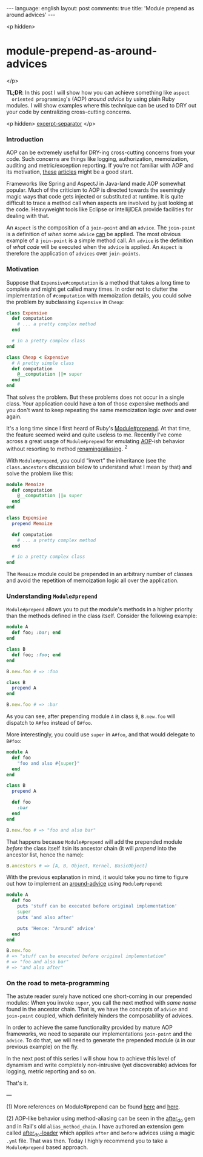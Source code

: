 #+OPTIONS: -*- eval: (org-jekyll-mode); eval: (writegood-mode) -*-
#+AUTHOR: Renan Ranelli (renanranelli@gmail.com)
#+OPTIONS: toc:nil n:3
#+STARTUP: oddeven
#+STARTUP: hidestars
#+BEGIN_HTML
---
language: english
layout: post
comments: true
title: 'Module prepend as around advices'
---
#+END_HTML

<p hidden>
* module-prepend-as-around-advices
</p>

  *TL;DR*: In this post I will show how you can achieve something like =aspect
  oriented programming='s (AOP) /around advice/ by using plain Ruby modules. I
  will show examples where this technique can be used to DRY out your code by
  centralizing cross-cutting concerns.

  <p hidden> _excerpt-separator_ </p>

*** Introduction

    AOP can be extremely useful for DRY-ing cross-cutting concerns from your
    code. Such concerns are things like logging, authorization, memoization,
    auditing and metric/exception reporting. If you're not familiar with AOP and
    its motivation, [[http://c2.com/cgi/wiki?AspectOrientedProgramming][these]] [[https://msdn.microsoft.com/en-us/library/aa288717%2528v%3Dvs.71%2529.aspx][articles]] might be a good start.

    Frameworks like Spring and AspectJ in Java-land made AOP somewhat popular.
    Much of the criticism to AOP is directed towards the seemingly magic ways
    that code gets injected or substituted at runtime. It is quite difficult to
    trace a method call when aspects are involved by just looking at the code.
    Heavyweight tools like Eclipse or IntellijIDEA provide facilities for
    dealing with that.

    An =Aspect= is the composition of a =join-point= and an =advice=. The
    =join-point= is a definition of /when/ some =advice= _can_ be applied. The
    most obvious example of a =join-point= is a simple method call. An =advice=
    is the definition of /what code/ will be executed when the =advice= is
    applied. An =Aspect= is therefore the application of =advices= over
    =join-points=.

*** Motivation

    Suppose that =Expensive#computation= is a method that takes a long time to
    complete and might get called many times. In order not to clutter the
    implementation of =#computation= with memoization details, you could solve
    the problem by subclassing =Expensive= in =Cheap=:

#+begin_src ruby
class Expensive
  def computation
    # ... a pretty complex method
  end

  # in a pretty complex class
end

class Cheap < Expensive
  # A pretty simple class
  def computation
    @__computation ||= super
  end
end
#+end_src

    That solves the problem. But these problems does not occur in a single
    class. Your application could have a ton of those expensive methods and you
    don't want to keep repeating the same memoization logic over and over again.

    It's a long time since I first heard of Ruby's [[http://ruby-doc.org/core-2.0.0/Module.html#method-i-prepend][Module#prepend]]. At that time,
    the feature seemed weird and quite useless to me. Recently I've come across
    a great usage of =Module#prepend= for emulating [[http://en.wikipedia.org/wiki/Aspect-oriented_programming][AOP]]-ish behavior without
    resorting to method [[http://www.justinweiss.com/blog/2014/09/08/rails-5-module-number-prepend-and-the-end-of-alias-method-chain/][renaming/aliasing]]. ^2

    With =Module#prepend=, you could “invert” the inheritance (see the
    =class.ancestors= discussion below to understand what I mean by that) and
    solve the problem like this:

#+begin_src ruby
module Memoize
  def computation
    @__computation ||= super
  end
end

class Expensive
  prepend Memoize

  def computation
    # ... a pretty complex method
  end

  # in a pretty complex class
end
#+end_src

    The =Memoize= module could be prepended in an arbitrary number of classes
    and avoid the repetition of memoization logic all over the application.

*** Understanding =Module#prepend=

    =Module#prepend= allows you to put the module's methods in a higher priority
    than the methods defined in the class itself. Consider the following
    example:

#+begin_src ruby
module A
  def foo; :bar; end
end

class B
  def foo; :foo; end
end

B.new.foo # => :foo

class B
  prepend A
end

B.new.foo # => :bar
#+end_src

    As you can see, after prepending module =A= in class =B=, =B.new.foo= will
    dispatch to =A#foo= instead of =B#foo=.

    More interestingly, you could use =super= in =A#foo=, and that would
    delegate to =B#foo=:

#+begin_src ruby
module A
  def foo
    "foo and also #{super}"
  end
end

class B
  prepend A

  def foo
    :bar
  end
end

B.new.foo # => "foo and also bar"
#+end_src

    That happens because =Module#prepend= will add the prepended module /before/
    the class itself itsin its ancestor chain (it will /prepend/ into the
    ancestor list, hence the name):

#+begin_src ruby
B.ancestors # => [A, B, Object, Kernel, BasicObject]
#+end_src

    With the previous explanation in mind, it would take you no time to figure
    out how to implement an [[http://www.compiletimeerror.com/2013/05/spring-aop-around-advice-example.html#.VT0-9stAyCg][around-advice]] using =Module#prepend=:

#+begin_src ruby
module A
  def foo
    puts 'stuff can be executed before original implementation'
    super
    puts 'and also after'

    puts 'Hence: "Around" advice'
  end
end

B.new.foo
# => "stuff can be executed before original implementation"
# => "foo and also bar"
# => "and also after"
#+end_src

*** On the road to meta-programming

    The astute reader surely have noticed one short-coming in our prepended
    modules: When you invoke =super=, you call the next method with /same name/
    found in the ancestor chain. That is, we have the concepts of =advice= and
    =join-point= coupled, which definitely hinders the composability of advices.

    In order to achieve the same functionality provided by mature AOP
    frameworks, we need to separate our implementations =join-point= and the
    =advice=. To do that, we will need to generate the prepended module (=A= in
    our previous example) on the fly.

    In the next post of this series I will show how to achieve this level of
    dynamism and write completely non-intrusive (yet discoverable) advices for
    logging, metric reporting and so on.

    That's it.

    ---

    (1) More references on Module#prepend can be found [[http://gshutler.com/2013/04/ruby-2-module-prepend/][here]] and [[http://www.justinweiss.com/blog/2014/09/08/rails-5-module-number-prepend-and-the-end-of-alias-method-chain/][here]].

    (2) AOP-like behavior using method-aliasing can be seen in the [[https://github.com/PragTob/after_do][after_do]] gem
    and in Rail's old =alias_method_chain=. I have authored an extension gem
    called [[https://github.com/rranelli/after_do-loader][after_do-loader]] which applies =after= and =before= advices using a
    magic =.yml= file. That was then. Today I highly recommend you to take a
    =Module#prepend= based approach.
